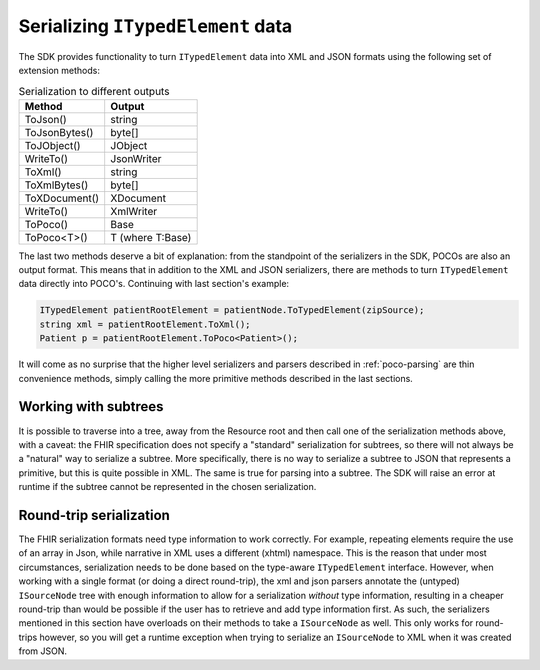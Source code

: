 ==================================
Serializing ``ITypedElement`` data
==================================

The SDK provides functionality to turn ``ITypedElement`` data into XML and JSON formats using the following set of extension methods:

.. csv-table:: Serialization to different outputs
    :header: "Method", "Output"
 
    "ToJson()", "string"
    "ToJsonBytes()", "byte[]"
    "ToJObject()", "JObject"
    "WriteTo()", "JsonWriter"
    "ToXml()", "string"
    "ToXmlBytes()", "byte[]"
    "ToXDocument()", "XDocument"
    "WriteTo()", "XmlWriter"
    "ToPoco()", "Base"
    "ToPoco<T>()", "T (where T:Base)"

The last two methods deserve a bit of explanation: from the standpoint of the serializers in the SDK, POCOs are also an output format. This means that in addition to the XML and JSON serializers, there are methods to turn ``ITypedElement`` data directly into POCO's. Continuing with last section's example:

.. code-block:: csharp

    ITypedElement patientRootElement = patientNode.ToTypedElement(zipSource);
    string xml = patientRootElement.ToXml();
    Patient p = patientRootElement.ToPoco<Patient>();

It will come as no surprise that the higher level serializers and parsers described in :ref:`poco-parsing` are thin convenience methods, simply calling the more primitive methods described in the last sections.

Working with subtrees
---------------------
It is possible to traverse into a tree, away from the Resource root and then call one of the serialization methods above, with a caveat: the FHIR specification does not specify a "standard" serialization for subtrees, so there will not always be a "natural" way to serialize a subtree. More specifically, there is no way to serialize a subtree to JSON that represents a primitive, but this is quite possible in XML. The same is true for parsing into a subtree. The SDK will raise an error at runtime if the subtree cannot be represented in the chosen serialization.

Round-trip serialization
------------------------
The FHIR serialization formats need type information to work correctly. For example, repeating elements require the use of an array in Json, while narrative in XML uses a different (xhtml) namespace. This is the reason that under most circumstances, serialization needs to be done based on the type-aware ``ITypedElement`` interface. However, when working with a single format (or doing a direct round-trip), the xml and json parsers annotate the (untyped) ``ISourceNode`` tree with enough information to allow for a serialization *without* type information, resulting in a cheaper round-trip than would be possible if the user has to retrieve and add type information first.  As such, the serializers mentioned in this section have overloads on their methods to take a ``ISourceNode`` as well. This only works for round-trips however, so you will get a runtime exception when trying to serialize an ``ISourceNode`` to XML when it was created from JSON.

